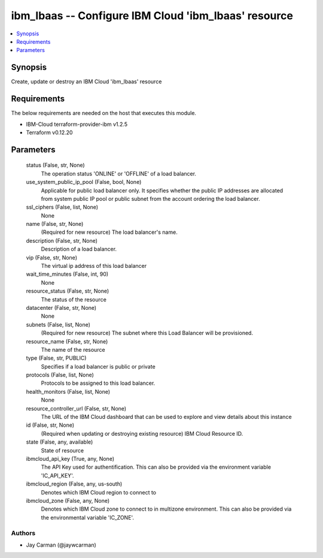 
ibm_lbaas -- Configure IBM Cloud 'ibm_lbaas' resource
=====================================================

.. contents::
   :local:
   :depth: 1


Synopsis
--------

Create, update or destroy an IBM Cloud 'ibm_lbaas' resource



Requirements
------------
The below requirements are needed on the host that executes this module.

- IBM-Cloud terraform-provider-ibm v1.2.5
- Terraform v0.12.20



Parameters
----------

  status (False, str, None)
    The operation status 'ONLINE' or 'OFFLINE' of a load balancer.


  use_system_public_ip_pool (False, bool, None)
    Applicable for public load balancer only. It specifies whether the public IP addresses are allocated from system public IP pool or public subnet from the account ordering the load balancer.


  ssl_ciphers (False, list, None)
    None


  name (False, str, None)
    (Required for new resource) The load balancer's name.


  description (False, str, None)
    Description of a load balancer.


  vip (False, str, None)
    The virtual ip address of this load balancer


  wait_time_minutes (False, int, 90)
    None


  resource_status (False, str, None)
    The status of the resource


  datacenter (False, str, None)
    None


  subnets (False, list, None)
    (Required for new resource) The subnet where this Load Balancer will be provisioned.


  resource_name (False, str, None)
    The name of the resource


  type (False, str, PUBLIC)
    Specifies if a load balancer is public or private


  protocols (False, list, None)
    Protocols to be assigned to this load balancer.


  health_monitors (False, list, None)
    None


  resource_controller_url (False, str, None)
    The URL of the IBM Cloud dashboard that can be used to explore and view details about this instance


  id (False, str, None)
    (Required when updating or destroying existing resource) IBM Cloud Resource ID.


  state (False, any, available)
    State of resource


  ibmcloud_api_key (True, any, None)
    The API Key used for authentification. This can also be provided via the environment variable 'IC_API_KEY'.


  ibmcloud_region (False, any, us-south)
    Denotes which IBM Cloud region to connect to


  ibmcloud_zone (False, any, None)
    Denotes which IBM Cloud zone to connect to in multizone environment. This can also be provided via the environmental variable 'IC_ZONE'.













Authors
~~~~~~~

- Jay Carman (@jaywcarman)

